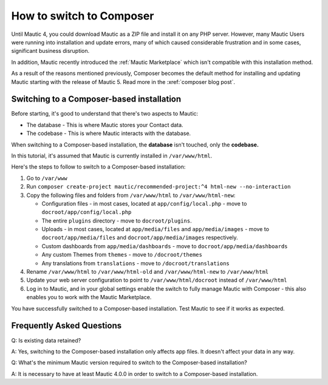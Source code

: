 .. vale off

How to switch to Composer
#########################

.. vale on

Until Mautic 4, you could download Mautic as a ZIP file and install it on any PHP server. 
However, many Mautic Users were running into installation and update errors, many of which caused considerable frustration and in some cases, significant business disruption. 

In addition, Mautic recently introduced the :ref:`Mautic Marketplace` which isn't compatible with this installation method.


.. vale off

As a result of the reasons mentioned previously, Composer becomes the default method for installing and updating Mautic starting with the release of Mautic 5. Read more in the :xref:`composer blog post`.

.. vale on

Switching to a Composer-based installation
******************************************

Before starting, it's good to understand that there's two aspects to Mautic:

* The database - This is where Mautic stores your Contact data.

* The codebase - This is where Mautic interacts with the database.

When switching to a Composer-based installation, the **database** isn't touched, only the **codebase.**

In this tutorial, it's assumed that Mautic is currently installed in ``/var/www/html``.

Here's the steps to follow to switch to a Composer-based installation:

#. Go to ``/var/www``

#. Run ``composer create-project mautic/recommended-project:^4 html-new --no-interaction``

#. Copy the following files and folders from ``/var/www/html`` to ``/var/www/html-new``:

   * Configuration files - in most cases, located at ``app/config/local.php`` - move to ``docroot/app/config/local.php``

   * The entire ``plugins`` directory - move to ``docroot/plugins``.
 
   * Uploads - in most cases, located at ``app/media/files`` and ``app/media/images`` - move to ``docroot/app/media/files`` and ``docroot/app/media/images`` respectively.

   * Custom dashboards from ``app/media/dashboards`` - move to ``docroot/app/media/dashboards``
   
   * Any custom Themes from ``themes`` - move to ``/docroot/themes``

   * Any translations from ``translations`` - move to ``/docroot/translations``

#. Rename ``/var/www/html`` to ``/var/www/html-old`` and ``/var/www/html-new`` to ``/var/www/html``

#. Update your web server configuration to point to ``/var/www/html/docroot`` instead of ``/var/www/html``

#. Log in to Mautic, and in your global settings enable the switch to fully manage Mautic with Composer - this also enables you to work with the Mautic Marketplace.

.. image:: images/switch-enable-composer.png
  :width: 600
  :alt: Screenshot of switch enable Composer

You have successfully switched to a Composer-based installation. Test Mautic to see if it works as expected.

.. vale off

Frequently Asked Questions
**************************

Q: Is existing data retained?

A: Yes, switching to the Composer-based installation only affects app files. It doesn't affect your data in any way.

Q: What's the minimum Mautic version required to switch to the Composer-based installation?

A: It is necessary to have at least Mautic 4.0.0 in order to switch to a Composer-based installation.

.. vale on

